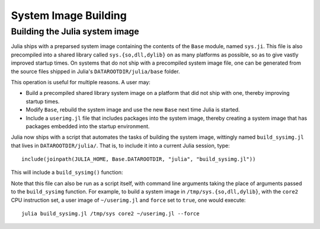*********************
System Image Building
*********************

Building the Julia system image
-------------------------------

Julia ships with a preparsed system image containing the contents of the ``Base`` module, named ``sys.ji``.  This file is also precompiled into a shared library called ``sys.{so,dll,dylib}`` on as many platforms as possible, so as to give vastly improved startup times.  On systems that do not ship with a precompiled system image file, one can be generated from the source files shipped in Julia's ``DATAROOTDIR/julia/base`` folder.

This operation is useful for multiple reasons.  A user may:

* Build a precompiled shared library system image on a platform that did not ship with one, thereby improving startup times.

* Modify ``Base``, rebuild the system image and use the new ``Base`` next time Julia is started.

* Include a ``userimg.jl`` file that includes packages into the system image, thereby creating a system image that has packages embedded into the startup environment.

Julia now ships with a script that automates the tasks of building the system image, wittingly named ``build_sysimg.jl`` that lives in ``DATAROOTDIR/julia/``.  That is, to include it into a current Julia session, type:
::

   include(joinpath(JULIA_HOME, Base.DATAROOTDIR, "julia", "build_sysimg.jl"))

This will include a ``build_sysimg()`` function:

.. function:: build_sysimg(sysimg_path=default_sysimg_path, cpu_target="native", userimg_path=nothing; force=false)

   Rebuild the system image. Store it in ``sysimg_path``, which defaults to a file named ``sys.ji`` that sits in the same folder as ``libjulia.{so,dylib}``, except on Windows where it defaults to ``JULIA_HOME/../lib/julia/sys.ji``.
   Use the cpu instruction set given by ``cpu_target``.  Valid CPU targets are the same as for the ``-C`` option to ``julia``, or the ``-march`` option to ``gcc``.  Defaults to ``native``, which means to use all CPU instructions available on the current processor.
   Include the user image file given by ``userimg_path``, which should contain directives such as ``using MyPackage`` to include that package in the new system image.
   New system image will not replace an older image unless ``force`` is set to true.

Note that this file can also be run as a script itself, with command line arguments taking the place of arguments passed to the ``build_sysimg`` function.  For example, to build a system image in ``/tmp/sys.{so,dll,dylib}``, with the ``core2`` CPU instruction set, a user image of ``~/userimg.jl`` and ``force`` set to ``true``, one would execute:
::

   julia build_sysimg.jl /tmp/sys core2 ~/userimg.jl --force
